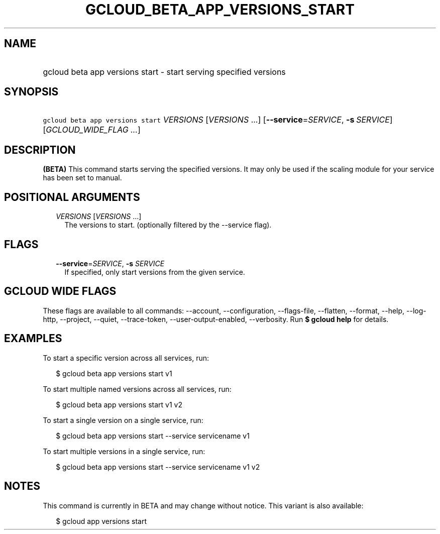 
.TH "GCLOUD_BETA_APP_VERSIONS_START" 1



.SH "NAME"
.HP
gcloud beta app versions start \- start serving specified versions



.SH "SYNOPSIS"
.HP
\f5gcloud beta app versions start\fR \fIVERSIONS\fR [\fIVERSIONS\fR\ ...] [\fB\-\-service\fR=\fISERVICE\fR,\ \fB\-s\fR\ \fISERVICE\fR] [\fIGCLOUD_WIDE_FLAG\ ...\fR]



.SH "DESCRIPTION"

\fB(BETA)\fR This command starts serving the specified versions. It may only be
used if the scaling module for your service has been set to manual.



.SH "POSITIONAL ARGUMENTS"

.RS 2m
.TP 2m
\fIVERSIONS\fR [\fIVERSIONS\fR ...]
The versions to start. (optionally filtered by the \-\-service flag).


.RE
.sp

.SH "FLAGS"

.RS 2m
.TP 2m
\fB\-\-service\fR=\fISERVICE\fR, \fB\-s\fR \fISERVICE\fR
If specified, only start versions from the given service.


.RE
.sp

.SH "GCLOUD WIDE FLAGS"

These flags are available to all commands: \-\-account, \-\-configuration,
\-\-flags\-file, \-\-flatten, \-\-format, \-\-help, \-\-log\-http, \-\-project,
\-\-quiet, \-\-trace\-token, \-\-user\-output\-enabled, \-\-verbosity. Run \fB$
gcloud help\fR for details.



.SH "EXAMPLES"

To start a specific version across all services, run:

.RS 2m
$ gcloud beta app versions start v1
.RE

To start multiple named versions across all services, run:

.RS 2m
$ gcloud beta app versions start v1 v2
.RE

To start a single version on a single service, run:

.RS 2m
$ gcloud beta app versions start \-\-service servicename v1
.RE

To start multiple versions in a single service, run:

.RS 2m
$ gcloud beta app versions start \-\-service servicename v1 v2
.RE



.SH "NOTES"

This command is currently in BETA and may change without notice. This variant is
also available:

.RS 2m
$ gcloud app versions start
.RE

